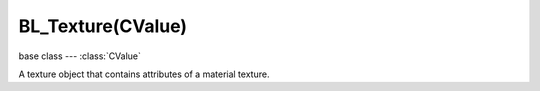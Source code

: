 BL_Texture(CValue)
==================

.. module:: bge.types

base class --- :class:`CValue`

.. class:: BL_Texture(CValue)

   A texture object that contains attributes of a material texture.

   .. attribute:: diffuseIntensity

      Amount texture affects diffuse reflectivity.

      :type: float

   .. attribute:: diffuseFactor

      Amount texture affects diffuse color.

      :type: float

   .. attribute:: alpha

      Amount texture affects alpha.

      :type: float

   .. attribute:: specularIntensity

      Amount texture affects specular reflectivity.

      :type: float

   .. attribute:: specularFactor

      Amount texture affects specular color.

      :type: float

   .. attribute:: hardness

      Amount texture affects hardness.

      :type: float

   .. attribute:: emit

      Amount texture affects emission.

      :type: float

   .. attribute:: mirror

      Amount texture affects mirror color.

      :type: float

   .. attribute:: normal

      Amount texture affects normal values.

      :type: float

   .. attribute:: parallaxBump

      Height of parallax occlusion mapping.

      :type: float

   .. attribute:: parallaxStep

      Number of steps to achieve parallax effect.

      :type: float

   .. attribute:: lodBias

      Amount bias on mipmapping.

      :type: float

   .. attribute:: bindCode

      Texture bind code/Id/number.

      :type: integer

   .. attribute:: cubeMap

      Realtime cube map.

      :type: :class:`KX_CubeMap`

   .. attribute:: ior

      Index Of Refraction used to compute refraction.

      :type: float (1.0 to 50.0)

   .. attribute:: refractionRatio

      Amount refraction mixed with reflection.

      :type: float (0.0 to 1.0)

   .. attribute:: uvOffset

      Offset applied to texture UV coordinates (mainly translation on U and V axis).

      :type: :class:`mathutils.Vector`

   .. attribute:: uvSize

      Scale applied to texture UV coordinates.

      :type: :class:`mathutils.Vector`

   .. attribute:: uvRotation

      Rotation applied to texture UV coordinates.

      :type: float (radians)
